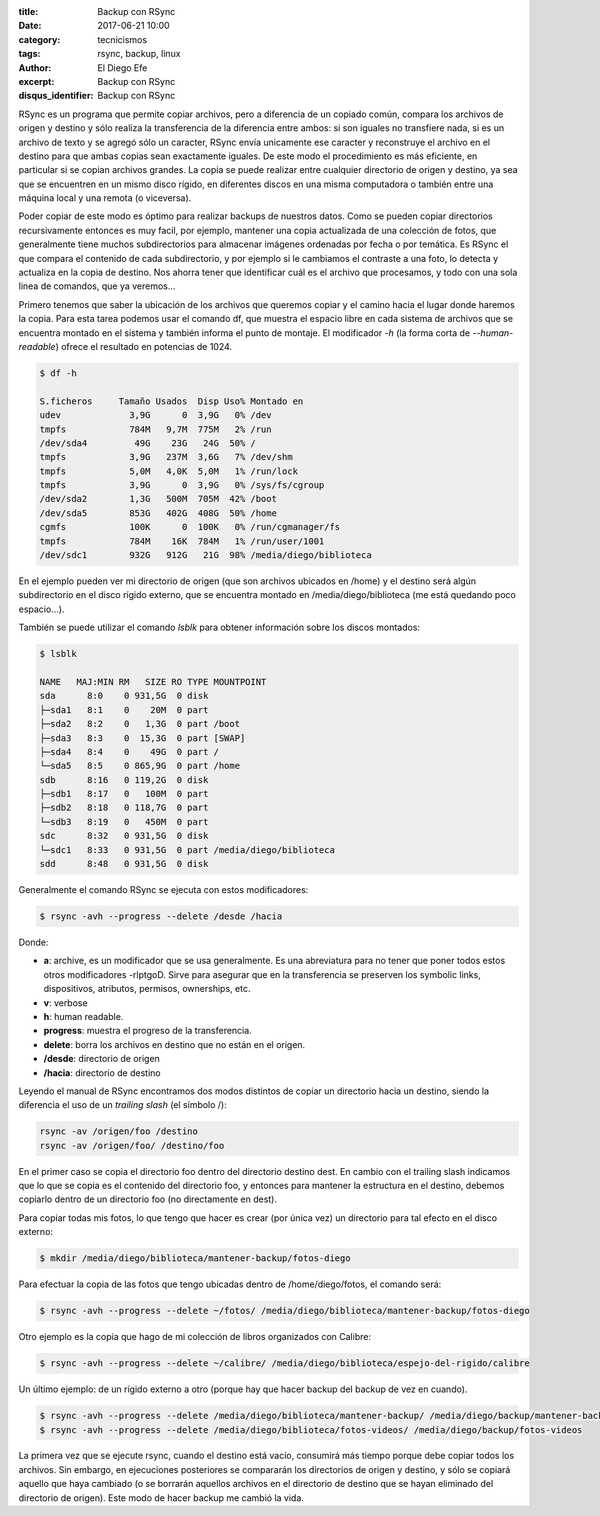 
:title: Backup con RSync
:date: 2017-06-21 10:00
:category: tecnicismos
:tags: rsync, backup, linux
:author: El Diego Efe
:excerpt: Backup con RSync
:disqus_identifier: Backup con RSync

RSync es un programa que permite copiar archivos, pero a diferencia de un
copiado común, compara los archivos de origen y destino y sólo realiza la
transferencia de la diferencia entre ambos: si son iguales no transfiere nada,
si es un archivo de texto y se agregó sólo un caracter, RSync envía unicamente
ese caracter y reconstruye el archivo en el destino para que ambas copias sean
exactamente iguales. De este modo el procedimiento es más eficiente, en
particular si se copian archivos grandes. La copia se puede realizar entre
cualquier directorio de origen y destino, ya sea que se encuentren en un mismo
disco rígido, en diferentes discos en una misma computadora o también entre
una máquina local y una remota (o viceversa).

Poder copiar de este modo es óptimo para realizar backups de nuestros datos.
Como se pueden copiar directorios recursivamente entonces es muy facil, por
ejemplo, mantener una copia actualizada de una colección de fotos, que
generalmente tiene muchos subdirectorios para almacenar imágenes ordenadas por
fecha o por temática. Es RSync el que compara el contenido de cada
subdirectorio, y por ejemplo si le cambiamos el contraste a una foto, lo detecta
y actualiza en la copia de destino. Nos ahorra tener que identificar cuál es el
archivo que procesamos, y todo con una sola linea de comandos, que ya veremos...

Primero tenemos que saber la ubicación de los archivos que queremos copiar y el
camino hacia el lugar donde haremos la copia. Para esta tarea podemos usar el
comando df, que muestra el espacio libre en cada sistema de archivos que se
encuentra montado en el sistema y también informa el punto de montaje. El
modificador *-h* (la forma corta de *--human-readable*) ofrece el resultado en
potencias de 1024.

.. code-block:: console

   $ df -h

   S.ficheros     Tamaño Usados  Disp Uso% Montado en
   udev             3,9G      0  3,9G   0% /dev
   tmpfs            784M   9,7M  775M   2% /run
   /dev/sda4         49G    23G   24G  50% /
   tmpfs            3,9G   237M  3,6G   7% /dev/shm
   tmpfs            5,0M   4,0K  5,0M   1% /run/lock
   tmpfs            3,9G      0  3,9G   0% /sys/fs/cgroup
   /dev/sda2        1,3G   500M  705M  42% /boot
   /dev/sda5        853G   402G  408G  50% /home
   cgmfs            100K      0  100K   0% /run/cgmanager/fs
   tmpfs            784M    16K  784M   1% /run/user/1001
   /dev/sdc1        932G   912G   21G  98% /media/diego/biblioteca

En el ejemplo pueden ver mi directorio de origen (que son archivos ubicados
en /home) y el destino será algún subdirectorio en el disco rígido externo, que
se encuentra montado en /media/diego/biblioteca (me está quedando poco
espacio...). 

También se puede utilizar el comando *lsblk* para obtener información sobre los
discos montados:

.. code-block:: terminal

   $ lsblk

   NAME   MAJ:MIN RM   SIZE RO TYPE MOUNTPOINT
   sda      8:0    0 931,5G  0 disk 
   ├─sda1   8:1    0    20M  0 part 
   ├─sda2   8:2    0   1,3G  0 part /boot
   ├─sda3   8:3    0  15,3G  0 part [SWAP]
   ├─sda4   8:4    0    49G  0 part /
   └─sda5   8:5    0 865,9G  0 part /home
   sdb      8:16   0 119,2G  0 disk 
   ├─sdb1   8:17   0   100M  0 part 
   ├─sdb2   8:18   0 118,7G  0 part 
   └─sdb3   8:19   0   450M  0 part 
   sdc      8:32   0 931,5G  0 disk 
   └─sdc1   8:33   0 931,5G  0 part /media/diego/biblioteca
   sdd      8:48   0 931,5G  0 disk 


Generalmente el comando RSync se ejecuta con estos modificadores:

.. code-block:: terminal

   $ rsync -avh --progress --delete /desde /hacia

Donde:

- **a**: archive, es un modificador que se usa generalmente. Es una abreviatura para
  no tener que poner todos estos otros modificadores -rlptgoD. Sirve para
  asegurar que en la transferencia se preserven los symbolic links,
  dispositivos, atributos, permisos, ownerships, etc.
- **v**: verbose
- **h**: human readable.
- **progress**: muestra el progreso de la transferencia.
- **delete**: borra los archivos en destino que no están en el origen.
- **/desde**: directorio de origen
- **/hacia**: directorio de destino

Leyendo el manual de RSync encontramos dos modos distintos de copiar un
directorio hacia un destino, siendo la diferencia el uso de un *trailing slash*
(el símbolo /):

.. code-block:: terminal

   rsync -av /origen/foo /destino
   rsync -av /origen/foo/ /destino/foo

En el primer caso se copia el directorio foo dentro del directorio destino dest.
En cambio con el trailing slash indicamos que lo que se copia es el contenido
del directorio foo, y entonces para mantener la estructura en el destino,
debemos copiarlo dentro de un directorio foo (no directamente en dest).

Para copiar todas mis fotos, lo que tengo que hacer es crear (por única vez) un
directorio para tal efecto en el disco externo:

.. code-block:: terminal

   $ mkdir /media/diego/biblioteca/mantener-backup/fotos-diego

Para efectuar la copia de las fotos que tengo ubicadas dentro de
/home/diego/fotos, el comando será:

.. code-block:: terminal

   $ rsync -avh --progress --delete ~/fotos/ /media/diego/biblioteca/mantener-backup/fotos-diego

Otro ejemplo es la copia que hago de mi colección de libros organizados con Calibre:

.. code-block:: terminal

   $ rsync -avh --progress --delete ~/calibre/ /media/diego/biblioteca/espejo-del-rigido/calibre

               
Un último ejemplo: de un rígido externo a otro (porque hay que hacer backup del
backup de vez en cuando).

.. code-block:: terminal

   $ rsync -avh --progress --delete /media/diego/biblioteca/mantener-backup/ /media/diego/backup/mantener-backup
   $ rsync -avh --progress --delete /media/diego/biblioteca/fotos-videos/ /media/diego/backup/fotos-videos

La primera vez que se ejecute rsync, cuando el destino está vacío, consumirá más
tiempo porque debe copiar todos los archivos. Sin embargo, en ejecuciones
posteriores se compararán los directorios de origen y destino, y sólo se copiará
aquello que haya cambiado (o se borrarán aquellos archivos en el directorio de
destino que se hayan eliminado del directorio de origen). Este modo de hacer
backup me cambió la vida.
